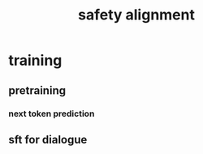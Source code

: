 :PROPERTIES:
:ID:       23056d3f-9738-48eb-9860-920b9d7f8be6
:END:
#+title: safety alignment

* training
** pretraining
*** next token prediction
** sft for dialogue
